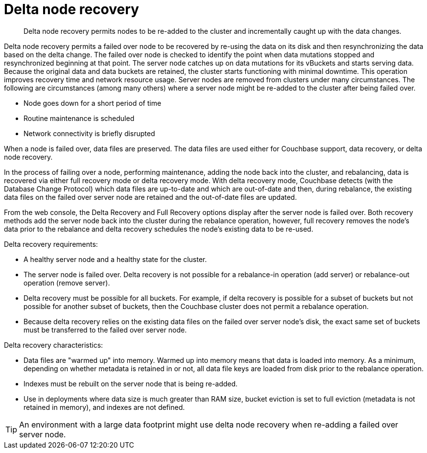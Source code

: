 = Delta node recovery

[abstract]
Delta node recovery permits nodes to be re-added to the cluster and incrementally caught up with the data changes.

Delta node recovery permits a failed over node to be recovered by re-using the data on its disk and then resynchronizing the data based on the delta change.
The failed over node is checked to identify the point when data mutations stopped and resynchronized beginning at that point.
The server node catches up on data mutations for its vBuckets and starts serving data.
Because the original data and data buckets are retained, the cluster starts functioning with minimal downtime.
This operation improves recovery time and network resource usage.
Server nodes are removed from clusters under many circumstances.
The following are circumstances (among many others) where a server node might be re-added to the cluster after being failed over.

* Node goes down for a short period of time
* Routine maintenance is scheduled
* Network connectivity is briefly disrupted

When a node is failed over, data files are preserved.
The data files are used either for Couchbase support, data recovery, or delta node recovery.

In the process of failing over a node, performing maintenance, adding the node back into the cluster, and rebalancing, data is recovered via either full recovery mode or delta recovery mode.
With delta recovery mode, Couchbase detects (with the Database Change Protocol) which data files are up-to-date and which are out-of-date and then, during rebalance, the existing data files on the failed over server node are retained and the out-of-date files are updated.

From the web console, the Delta Recovery and Full Recovery options display after the server node is failed over.
Both recovery methods add the server node back into the cluster during the rebalance operation, however, full recovery removes the node's data prior to the rebalance and delta recovery schedules the node's existing data to be re-used.

Delta recovery requirements:

* A healthy server node and a healthy state for the cluster.
* The server node is failed over.
Delta recovery is not possible for a rebalance-in operation (add server) or rebalance-out operation (remove server).
* Delta recovery must be possible for all buckets.
For example, if delta recovery is possible for a subset of buckets but not possible for another subset of buckets, then the Couchbase cluster does not permit a rebalance operation.
* Because delta recovery relies on the existing data files on the failed over server node's disk, the exact same set of buckets must be transferred to the failed over server node.

Delta recovery characteristics:

* Data files are "warmed up" into memory.
Warmed up into memory means that data is loaded into memory.
As a minimum, depending on whether metadata is retained in or not, all data file keys are loaded from disk prior to the rebalance operation.
* Indexes must be rebuilt on the server node that is being re-added.
* Use in deployments where data size is much greater than RAM size, bucket eviction is set to full eviction (metadata is not retained in memory), and indexes are not defined.

TIP: An environment with a large data footprint might use delta node recovery when re-adding a failed over server node.
